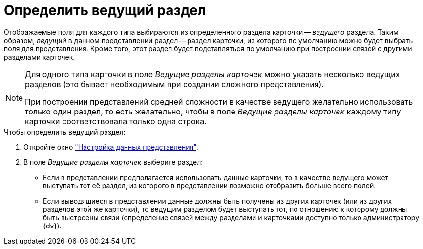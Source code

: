 = Определить ведущий раздел

Отображаемые поля для каждого типа выбираются из определенного раздела карточки -- _ведущего_ раздела. Таким образом, _ведущий_ в данном представлении раздел -- раздел карточки, из которого по умолчанию можно будет выбрать поля для представления. Кроме того, этот раздел будет подставляться по умолчанию при построении связей с другими разделами карточек.

[NOTE]
====
Для одного типа карточки в поле _Ведущие разделы карточек_ можно указать несколько ведущих разделов (это бывает необходимым при создании сложного представления).

При построении представлений средней сложности в качестве ведущего желательно использовать только один раздел, то есть желательно, чтобы в поле _Ведущие разделы карточек_ каждому типу карточки соответствовала только одна строка.
====

.Чтобы определить ведущий раздел:
. Откройте окно xref:view-data-settings.adoc#settings-window["Настройка данных представления"].
. В поле _Ведущие разделы карточек_ выберите раздел:
* Если в представлении предполагается использовать данные карточки, то в качестве ведущего может выступать тот её раздел, из которого в представлении возможно отобразить больше всего полей.
* Если выводящиеся в представлении данные должны быть получены из других карточек (или из других разделов этой же карточки), то ведущим разделом будет выступать тот, по отношению к которому должны быть выстроены связи (определение связей между разделами и карточками доступно только администратору {dv}).
